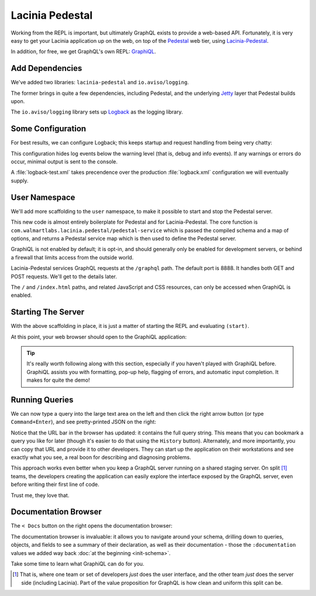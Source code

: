 Lacinia Pedestal
================

Working from the REPL is important, but ultimately GraphQL exists to provide a web-based API.
Fortunately, it is very easy to get your Lacinia application up on the web, on top of
the `Pedestal <http://pedestal.io/>`_ web tier, using
`Lacinia-Pedestal <https://github.com/walmartlabs/lacinia-pedestal>`_.

In addition, for free, we get GraphQL's own REPL: `GraphiQL <https://github.com/graphql/graphiql>`_.

Add Dependencies
----------------

.. ex:: pedestal project.clj
   :emphasize-lines: 8-9

We've added two libraries: ``lacinia-pedestal`` and ``io.aviso/logging``.

The former brings in quite a few dependencies, including Pedestal, and the underlying
`Jetty <https://www.eclipse.org/jetty/>`_ layer that Pedestal builds upon.

The ``io.aviso/logging`` library sets up
`Logback <https://logback.qos.ch/>`_ as the logging library.

Some Configuration
------------------

For best results, we can configure Logback; this keeps startup and request handling
from being very chatty:

.. ex:: pedestal dev-resources/logback-test.xml

This configuration hides log events below the warning level (that is, debug and info events).
If any warnings or errors do occur, minimal output is sent to the console.

A :file:`logback-test.xml` takes precendence over the production :file:`logback.xml` configuration
we will eventually supply.

User Namespace
--------------

We'll add more scaffolding to the ``user`` namespace, to make it possible to start and stop
the Pedestal server.

.. ex:: pedestal dev-resources/user.clj
   :emphasize-lines: 5-7,35-

This new code is almost entirely boilerplate for Pedestal and for Lacinia-Pedestal.
The core function is ``com.walmartlabs.lacinia.pedestal/pedestal-service`` which is passed the compiled schema
and a map of options, and returns a Pedestal service map which is then used
to define the Pedestal server.

GraphiQL is not enabled by default; it is opt-in, and should generally only be enabled
for development servers, or behind a firewall that limits access from the outside world.

Lacinia-Pedestal services GraphQL requests at the ``/graphql`` path.
The default port is 8888.
It handles both GET and POST requests. We'll get to the details later.

The ``/`` and ``/index.html`` paths, and related JavaScript and CSS resources, can only be accessed
when GraphiQL is enabled.


Starting The Server
-------------------

With the above scaffolding in place, it is just a matter of starting the REPL and evaluating ``(start)``.

At this point, your web browser should open to the GraphiQL application:

.. image:: /_static/tutorial/graphiql-initial.png

.. tip::

   It's really worth following along with this section, especially if you haven't played
   with GraphiQL before. GraphiQL assists you with formatting, pop-up help, flagging of errors,
   and automatic input completion. It makes for quite the demo!

Running Queries
---------------

We can now type a query into the large text area on the left and then click
the right arrow button (or type ``Command+Enter``), and see pretty-printed JSON on the right:

.. image:: /_static/tutorial/graphiql-basic-query.png

Notice that the URL bar in the browser has updated: it contains the full query string.
This means that you can bookmark a query you like for later (though it's easier to do that using
the ``History`` button).
Alternately, and more importantly, you can copy that URL and provide it to other developers.
They can start up the application on their workstations and see exactly what you see, a real boon for
describing and diagnosing problems.

This approach works even better when you keep a GraphQL server running on a shared staging server.
On split [#split]_ teams, the developers creating the application can easily explore the interface exposed
by the GraphQL server, even before writing their first line of code.

Trust me, they love that.

Documentation Browser
---------------------

The ``< Docs`` button on the right opens the documentation browser:

.. image:: /_static/tutorial/graphiql-doc-browser.png

The documentation browser is invaluable: it allows you to navigate around your schema, drilling down
to queries, objects, and fields to see a summary of their
declaration, as well as their documentation - those
the ``:documentation`` values we added way back
:doc:`at the beginning <init-schema>`.

Take some time to learn what GraphiQL can do for you.

.. [#split] That is, where one team or set of developers `just` does the user interface,
   and the other team `just` does the server side (including Lacinia). Part of the
   value proposition for GraphQL is how clean and uniform this split can be.
